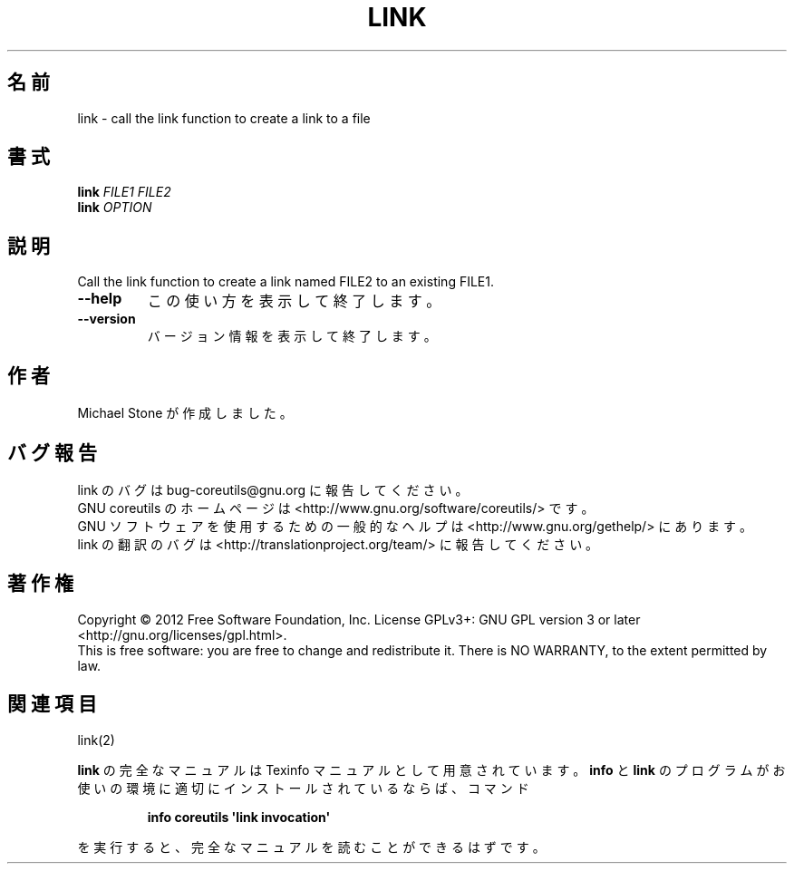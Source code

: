 .\" DO NOT MODIFY THIS FILE!  It was generated by help2man 1.35.
.\"*******************************************************************
.\"
.\" This file was generated with po4a. Translate the source file.
.\"
.\"*******************************************************************
.TH LINK 1 "March 2012" "GNU coreutils 8.16" ユーザーコマンド
.SH 名前
link \- call the link function to create a link to a file
.SH 書式
\fBlink\fP \fIFILE1 FILE2\fP
.br
\fBlink\fP \fIOPTION\fP
.SH 説明
.\" Add any additional description here
.PP
Call the link function to create a link named FILE2 to an existing FILE1.
.TP 
\fB\-\-help\fP
この使い方を表示して終了します。
.TP 
\fB\-\-version\fP
バージョン情報を表示して終了します。
.SH 作者
Michael Stone が作成しました。
.SH バグ報告
link のバグは bug\-coreutils@gnu.org に報告してください。
.br
GNU coreutils のホームページは <http://www.gnu.org/software/coreutils/> です。
.br
GNU ソフトウェアを使用するための一般的なヘルプは
<http://www.gnu.org/gethelp/> にあります。
.br
link の翻訳のバグは <http://translationproject.org/team/> に報告してください。
.SH 著作権
Copyright \(co 2012 Free Software Foundation, Inc.  License GPLv3+: GNU GPL
version 3 or later <http://gnu.org/licenses/gpl.html>.
.br
This is free software: you are free to change and redistribute it.  There is
NO WARRANTY, to the extent permitted by law.
.SH 関連項目
link(2)
.PP
\fBlink\fP の完全なマニュアルは Texinfo マニュアルとして用意されています。
\fBinfo\fP と \fBlink\fP のプログラムがお使いの環境に適切にインストールされているならば、
コマンド
.IP
\fBinfo coreutils \(aqlink invocation\(aq\fP
.PP
を実行すると、完全なマニュアルを読むことができるはずです。
